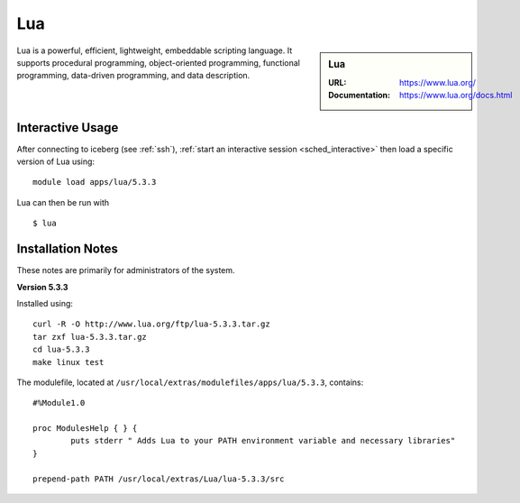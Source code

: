 Lua
===

.. sidebar:: Lua

   :URL: https://www.lua.org/
   :Documentation: https://www.lua.org/docs.html

Lua is a powerful, efficient, lightweight, embeddable scripting language.
It supports procedural programming, object-oriented programming, functional programming, data-driven programming, and data description.

Interactive Usage
-----------------
After connecting to iceberg (see :ref:`ssh`),  :ref:`start an interactive session <sched_interactive>` then
load a specific version of Lua using: ::

   module load apps/lua/5.3.3

Lua can then be run with ::

   $ lua

Installation Notes
------------------
These notes are primarily for administrators of the system.

**Version 5.3.3**

Installed using: ::

   curl -R -O http://www.lua.org/ftp/lua-5.3.3.tar.gz
   tar zxf lua-5.3.3.tar.gz
   cd lua-5.3.3
   make linux test

The modulefile, located at ``/usr/local/extras/modulefiles/apps/lua/5.3.3``, contains: ::

   #%Module1.0
 
   proc ModulesHelp { } {
           puts stderr " Adds Lua to your PATH environment variable and necessary libraries"
   }
 
   prepend-path PATH /usr/local/extras/Lua/lua-5.3.3/src
